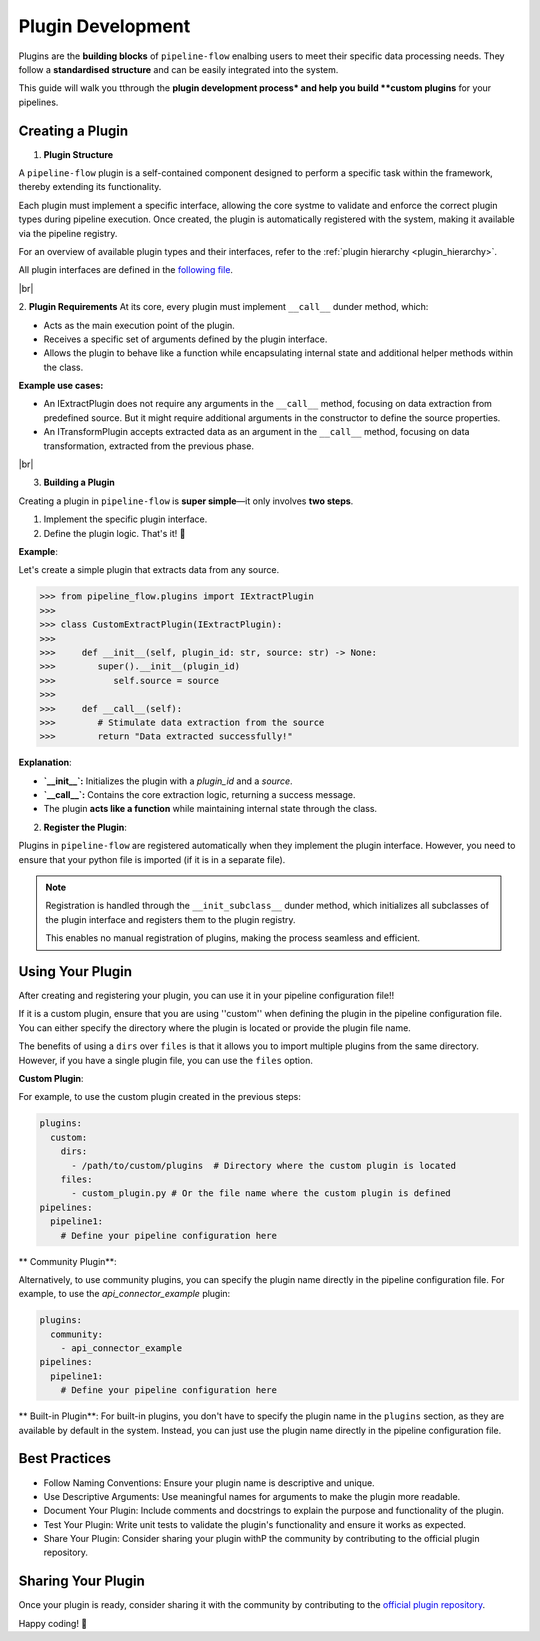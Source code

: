 .. _plugin_development:

Plugin Development
========================
Plugins are the **building blocks** of ``pipeline-flow`` enalbing users to meet their specific data processing needs.
They follow a **standardised structure** and can be easily integrated into the system.

This guide will walk you tthrough the **plugin development process* and help you build **custom plugins**
for your pipelines.

Creating a Plugin
-----------------

1. **Plugin Structure**

A ``pipeline-flow`` plugin is a self-contained component designed to perform a specific task within the framework, thereby extending its functionality.


Each plugin must implement a specific interface, allowing the core systme to validate and enforce the correct plugin types during pipeline execution.
Once created, the plugin is automatically registered with the system, making it available via the pipeline registry.


For an overview of available plugin types and their interfaces, refer to the :ref:`plugin hierarchy <plugin_hierarchy>`.

All plugin interfaces are defined in the `following file <https://github.com/jakubpulaczewski/pipeline-flow/blob/main/pipeline_flow/plugins/base.py>`_.

|br|

2. **Plugin Requirements**
At its core, every plugin must implement ``__call__`` dunder method, which:

- Acts as the main execution point of the plugin.
- Receives a specific set of arguments defined by the plugin interface.
- Allows the plugin to behave like a function while encapsulating internal state and additional helper methods within the class.

**Example use cases:**

- An IExtractPlugin does not require any arguments in the ``__call__`` method, focusing on data extraction from predefined source. But 
  it might require additional arguments in the constructor to define the source properties.
- An ITransformPlugin accepts extracted data as an argument in the ``__call__`` method, focusing on data transformation, extracted from
  the previous phase.



|br|


3. **Building a Plugin**

Creating a plugin in ``pipeline-flow`` is **super simple**—it only involves **two steps**.

1. Implement the specific plugin interface.
2. Define the plugin logic. That's it! 🎉  

**Example**:


Let's create a simple plugin that extracts data from any source.

.. code:: python

  >>> from pipeline_flow.plugins import IExtractPlugin
  >>>
  >>> class CustomExtractPlugin(IExtractPlugin):
  >>>
  >>>     def __init__(self, plugin_id: str, source: str) -> None:
  >>>        super().__init__(plugin_id) 
  >>>           self.source = source
  >>>
  >>>     def __call__(self):
  >>>        # Stimulate data extraction from the source
  >>>        return "Data extracted successfully!"


**Explanation**:

- **`__init__`:** Initializes the plugin with a `plugin_id` and a `source`.  
- **`__call__`:** Contains the core extraction logic, returning a success message.  
- The plugin **acts like a function** while maintaining internal state through the class.  


2. **Register the Plugin**:

Plugins in ``pipeline-flow`` are registered automatically when they implement the plugin interface. However, you need 
to ensure that your python file is imported (if it is in a separate file).

.. note::
    Registration is handled through the ``__init_subclass__`` dunder method, which initializes all subclasses of the plugin interface
    and registers them to the plugin registry.

    This enables no manual registration of plugins, making the process seamless and efficient.


Using Your Plugin
-----------------
After creating and registering your plugin, you can use it in your pipeline configuration file!!

If it is a custom plugin, ensure that you are using ''custom'' when defining the plugin in the pipeline configuration file.
You can either specify the directory where the plugin is located or provide the plugin file name.


The benefits of using a ``dirs`` over ``files`` is that it allows you to import multiple plugins from the same directory.
However, if you have a single plugin file, you can use the ``files`` option.


**Custom Plugin**:

For example, to use the custom plugin created in the previous steps:

.. code:: yaml

    plugins:
      custom:
        dirs:
          - /path/to/custom/plugins  # Directory where the custom plugin is located
        files:
          - custom_plugin.py # Or the file name where the custom plugin is defined
    pipelines:
      pipeline1:
        # Define your pipeline configuration here


** Community Plugin**:

Alternatively, to use community plugins, you can specify the plugin name directly in the pipeline configuration file.
For example, to use the `api_connector_example` plugin:

.. code:: yaml

    plugins:
      community:
        - api_connector_example
    pipelines:
      pipeline1:
        # Define your pipeline configuration here

** Built-in Plugin**:
For built-in plugins, you don't have to specify the plugin name in the ``plugins`` section, as they are available by default in the system.
Instead, you can just use the plugin name directly in the pipeline configuration file.


Best Practices
-----------------
- Follow Naming Conventions: Ensure your plugin name is descriptive and unique.
- Use Descriptive Arguments: Use meaningful names for arguments to make the plugin more readable.
- Document Your Plugin: Include comments and docstrings to explain the purpose and functionality of the plugin.
- Test Your Plugin: Write unit tests to validate the plugin's functionality and ensure it works as expected.
- Share Your Plugin: Consider sharing your plugin withP the community by contributing to the official plugin repository.


Sharing Your Plugin
-------------------
Once your plugin is ready, consider sharing it with the community by contributing to the 
`official plugin repository <https://github.com/jakubpulaczewski/pipeline-flow-community>`_.


Happy coding! 🚀


.. |br| raw:: html

      <br>